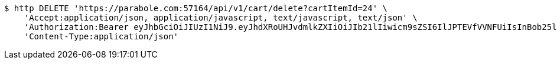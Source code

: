 [source,bash]
----
$ http DELETE 'https://parabole.com:57164/api/v1/cart/delete?cartItemId=24' \
    'Accept:application/json, application/javascript, text/javascript, text/json' \
    'Authorization:Bearer eyJhbGciOiJIUzI1NiJ9.eyJhdXRoUHJvdmlkZXIiOiJIb21lIiwicm9sZSI6IlJPTEVfVVNFUiIsInBob25lIjoiMTExMSIsImltYWdlVXJsIjoiaHR0cHM6Ly9zc2wucHN0YXRpYy5uZXQvc3RhdGljL2NhZmUvY2FmZV9wYy9kZWZhdWx0L2NhZmVfcHJvZmlsZV83Ny5wbmciLCJuaWNrbmFtZSI6IjExMTExIiwidXNlcklkIjoxMSwiZW1haWwiOiIxMTExIiwidXNlcm5hbWUiOiIxMTExMSIsImlhdCI6MTY2ODI0OTM1NiwiZXhwIjoxNjY4MzM1NzU2fQ.dGOKB6YwuagqODlKkLAUg3lfsJbmTlBHK-ZxeHVhpZY' \
    'Content-Type:application/json'
----